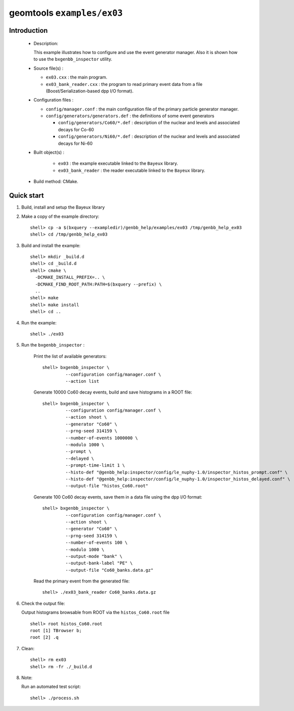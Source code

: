 ===========================
geomtools ``examples/ex03``
===========================

Introduction
============

 * Description:

   This  example illustrates  how to configure and use the event
   generator manager.
   Also it is shown how to use the ``bxgenbb_inspector`` utility.

 * Source file(s) :

   * ``ex03.cxx`` : the main program.
   * ``ex03_bank_reader.cxx`` : the program to read primary event data
     from a file (Boost/Serialization-based dpp I/O format).

 * Configuration files :

   * ``config/manager.conf`` : the main configuration file of the primary particle generator manager.
   * ``config/generators/generators.def`` : the definitions of some event generators

     * ``config/generators/Co60/*.def`` : description of the nuclear and levels and associated decays for Co-60
     * ``config/generators/Ni60/*.def`` : description of the nuclear and levels and associated decays for Ni-60


 * Built object(s) :

     * ``ex03`` : the example executable linked to the ``Bayeux`` library.
     * ``ex03_bank_reader`` : the reader executable linked to the ``Bayeux`` library.

 * Build method: CMake.

Quick start
===========

1. Build, install and setup the Bayeux library
2. Make a copy of the example directory::

      shell> cp -a $(bxquery --exampledir)/genbb_help/examples/ex03 /tmp/genbb_help_ex03
      shell> cd /tmp/genbb_help_ex03

3. Build and install the example::

      shell> mkdir _build.d
      shell> cd _build.d
      shell> cmake \
        -DCMAKE_INSTALL_PREFIX=.. \
        -DCMAKE_FIND_ROOT_PATH:PATH=$(bxquery --prefix) \
        ..
      shell> make
      shell> make install
      shell> cd ..

4. Run the example::

      shell> ./ex03

5. Run the ``bxgenbb_inspector`` :

     Print the list of available generators: ::

      shell> bxgenbb_inspector \
               --configuration config/manager.conf \
               --action list

     Generate 10000 Co60 decay events, build and save histograms
     in a ROOT file: ::

      shell> bxgenbb_inspector \
               --configuration config/manager.conf \
               --action shoot \
               --generator "Co60" \
               --prng-seed 314159 \
               --number-of-events 1000000 \
               --modulo 1000 \
               --prompt \
               --delayed \
               --prompt-time-limit 1 \
               --histo-def "@genbb_help:inspector/config/le_nuphy-1.0/inspector_histos_prompt.conf" \
               --histo-def "@genbb_help:inspector/config/le_nuphy-1.0/inspector_histos_delayed.conf" \
               --output-file "histos_Co60.root"

     Generate 100 Co60 decay events, save them in a data file using
     the dpp I/O format: ::

      shell> bxgenbb_inspector \
               --configuration config/manager.conf \
               --action shoot \
               --generator "Co60" \
               --prng-seed 314159 \
               --number-of-events 100 \
               --modulo 1000 \
               --output-mode "bank" \
               --output-bank-label "PE" \
               --output-file "Co60_banks.data.gz"

     Read the primary event from the generated file: ::

      shell> ./ex03_bank_reader Co60_banks.data.gz

6. Check the output file:

   Output histograms browsable from ROOT via the ``histos_Co60.root`` file ::

      shell> root histos_Co60.root
      root [1] TBrowser b;
      root [2] .q


7. Clean::

      shell> rm ex03
      shell> rm -fr ./_build.d

8. Note:

   Run an automated test script: ::

      shell> ./process.sh
